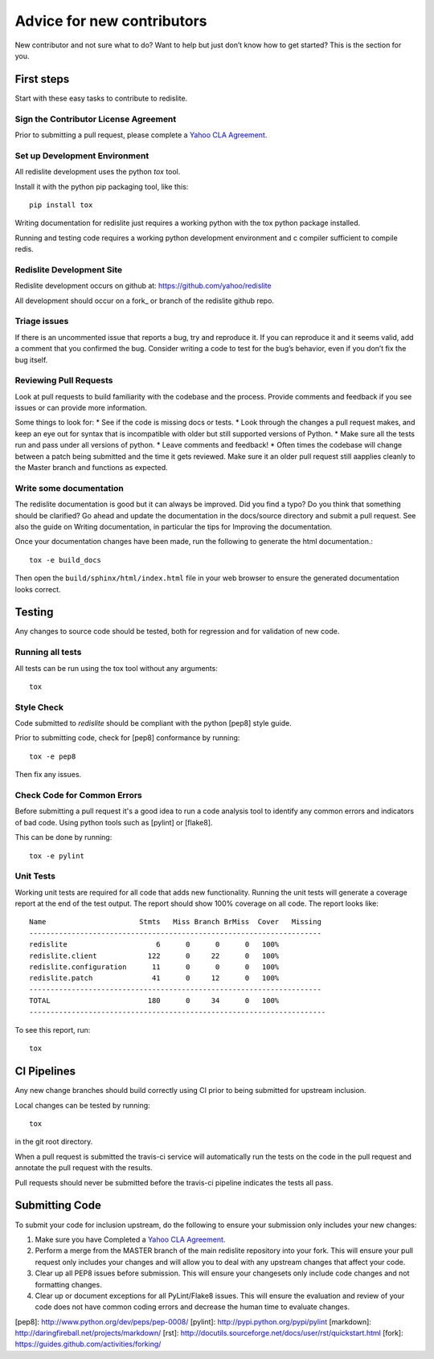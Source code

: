 Advice for new contributors
===========================

New contributor and not sure what to do? Want to help but just don’t know how to get started? This is the section for you.

First steps
-----------
Start with these easy tasks to contribute to redislite.

Sign the Contributor License Agreement
~~~~~~~~~~~~~~~~~~~~~~~~~~~~~~~~~~~~~~
Prior to submitting a pull request, please complete a `Yahoo CLA Agreement <https://yahoocla.herokuapp.com>`_.

Set up Development Environment
~~~~~~~~~~~~~~~~~~~~~~~~~~~~~~
All redislite development uses the python `tox` tool.

Install it with the python pip packaging tool, like this::

    pip install tox

Writing documentation for redislite just requires a working python with the tox python package installed.

Running and testing code requires a working python development environment and c compiler sufficient to compile redis.

Redislite Development Site
~~~~~~~~~~~~~~~~~~~~~~~~~~
Redislite development occurs on github at:
https://github.com/yahoo/redislite

All development should occur on a fork_ or branch of the redislite github repo.

Triage issues
~~~~~~~~~~~~~
If there is an uncommented issue that reports a bug, try and reproduce it. If you can reproduce it and it seems valid, add a comment that you confirmed the bug. Consider writing a code to test for the bug’s behavior, even if you don’t fix the bug itself.

Reviewing Pull Requests
~~~~~~~~~~~~~~~~~~~~~~~
Look at pull requests to build familiarity with the codebase and the process.  Provide comments and feedback if you see issues or can provide more information.

Some things to look for:
* See if the code is missing docs or tests.
* Look through the changes a pull request makes, and keep an eye out for syntax that is incompatible with older but still supported versions of Python.
* Make sure all the tests run and pass under all versions of python.
* Leave comments and feedback!
* Often times the codebase will change between a patch being submitted and the time it gets reviewed. Make sure it an older pull request still aapplies cleanly to the Master branch and functions as expected.

Write some documentation
~~~~~~~~~~~~~~~~~~~~~~~~
The redislite documentation is good but it can always be improved. Did you find a typo? Do you think that something should be clarified? Go ahead and update the documentation in the docs/source directory and submit a pull request.
See also the guide on Writing documentation, in particular the tips for Improving the documentation.

Once your documentation changes have been made, run the following to generate the html documentation.::

    tox -e build_docs

Then open the ``build/sphinx/html/index.html`` file in your web browser to ensure the generated documentation looks correct.


Testing
-------
Any changes to source code should be tested, both for regression and for validation of new code.

Running all tests
~~~~~~~~~~~~~~~~~
All tests can be run using the tox tool without any arguments::

    tox


Style Check
~~~~~~~~~~~
Code submitted to `redislite` should be compliant with the python [pep8] style guide.

Prior to submitting code, check for [pep8] conformance by running::

    tox -e pep8

Then fix any issues.

Check Code for Common Errors
~~~~~~~~~~~~~~~~~~~~~~~~~~~~
Before submitting a pull request it's a good idea to run a code analysis tool to identify any common errors and indicators of bad code.  Using python tools such as [pylint] or [flake8].

This can be done by running::

    tox -e pylint


Unit Tests
~~~~~~~~~~
Working unit tests are required for all code that adds new functionality.  Running the unit tests will generate a coverage report at the end of the test output.  The report should show 100% coverage on all code.  The report looks like::

    Name                      Stmts   Miss Branch BrMiss  Cover   Missing
    ---------------------------------------------------------------------
    redislite                     6      0      0      0   100%
    redislite.client            122      0     22      0   100%
    redislite.configuration      11      0      0      0   100%
    redislite.patch              41      0     12      0   100%
    ---------------------------------------------------------------------
    TOTAL                       180      0     34      0   100%
    ----------------------------------------------------------------------

To see this report, run::

    tox

CI Pipelines
------------
Any new change branches should build correctly using CI prior to being submitted
for upstream inclusion.

Local changes can be tested by running::

    tox

in the git root directory.

When a pull request is submitted the travis-ci service will automatically run
the tests on the code in the pull request and annotate the pull request with the
results.

Pull requests should never be submitted before the travis-ci pipeline indicates
the tests all pass.


Submitting Code
---------------
To submit your code for inclusion upstream, do the following to ensure your
submission only includes your new changes:

1.  Make sure you have Completed a `Yahoo CLA Agreement <https://yahoocla.herokuapp.com>`_.
2.  Perform a merge from the MASTER branch of the main redislite repository
    into your fork.  This will ensure your pull request only includes your
    changes and will allow you to deal with any upstream changes that affect
    your code.
3.  Clear up all PEP8 issues before submission.  This will ensure your
    changesets only include code changes and not formatting changes.
4.  Clear up or document exceptions for all PyLint/Flake8 issues.  This will
    ensure the evaluation and review of your code does not have common coding
    errors and decrease the human time to evaluate changes.

[pep8]: http://www.python.org/dev/peps/pep-0008/
[pylint]: http://pypi.python.org/pypi/pylint
[markdown]: http://daringfireball.net/projects/markdown/
[rst]: http://docutils.sourceforge.net/docs/user/rst/quickstart.html
[fork]: https://guides.github.com/activities/forking/

